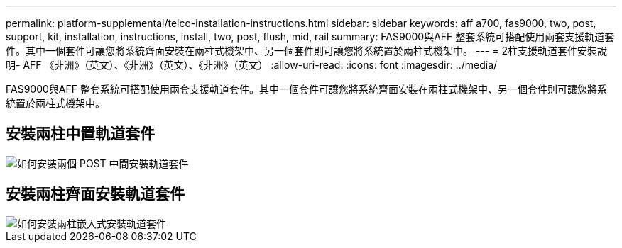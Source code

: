 ---
permalink: platform-supplemental/telco-installation-instructions.html 
sidebar: sidebar 
keywords: aff a700, fas9000, two, post, support, kit, installation, instructions, install, two, post, flush, mid, rail 
summary: FAS9000與AFF 整套系統可搭配使用兩套支援軌道套件。其中一個套件可讓您將系統齊面安裝在兩柱式機架中、另一個套件則可讓您將系統置於兩柱式機架中。 
---
= 2柱支援軌道套件安裝說明- AFF 《非洲》（英文）、《非洲》（英文）、《非洲》（英文）
:allow-uri-read: 
:icons: font
:imagesdir: ../media/


[role="lead"]
FAS9000與AFF 整套系統可搭配使用兩套支援軌道套件。其中一個套件可讓您將系統齊面安裝在兩柱式機架中、另一個套件則可讓您將系統置於兩柱式機架中。



== 安裝兩柱中置軌道套件

image::../media/drw_telco_mid_mount_1.png[如何安裝兩個 POST 中間安裝軌道套件]



== 安裝兩柱齊面安裝軌道套件

image::../media/drw_telco_front_mount_1.png[如何安裝兩柱嵌入式安裝軌道套件]
